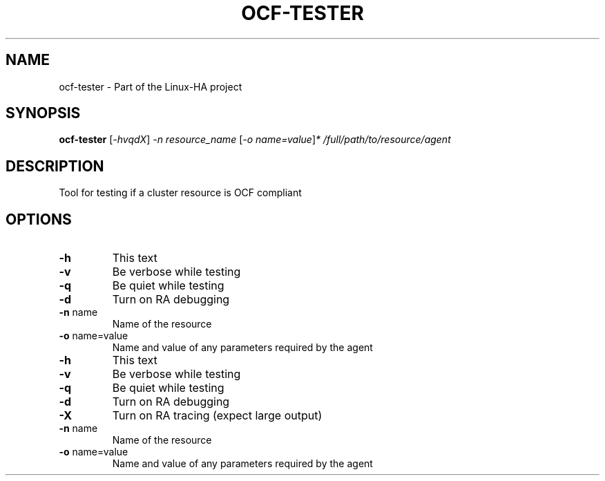 .TH OCF-TESTER "8" "July 2022" "Tool for testing if a cluster resource is OCF compliant" "System Administration Utilities"
.SH NAME
ocf-tester \- Part of the Linux-HA project
.SH SYNOPSIS
.B ocf-tester
[\fI-hvqdX\fR] \fI-n resource_name \fR[\fI-o name=value\fR]\fI* /full/path/to/resource/agent\fR
.SH DESCRIPTION
Tool for testing if a cluster resource is OCF compliant
.SH OPTIONS
.TP
\fB\-h\fR
This text
.TP
\fB\-v\fR
Be verbose while testing
.TP
\fB\-q\fR
Be quiet while testing
.TP
\fB\-d\fR
Turn on RA debugging
.TP
\fB\-n\fR name
Name of the resource
.TP
\fB\-o\fR name=value
Name and value of any parameters required by the agent
.TP
\fB\-h\fR
This text
.TP
\fB\-v\fR
Be verbose while testing
.TP
\fB\-q\fR
Be quiet while testing
.TP
\fB\-d\fR
Turn on RA debugging
.TP
\fB\-X\fR
Turn on RA tracing (expect large output)
.TP
\fB\-n\fR name
Name of the resource
.TP
\fB\-o\fR name=value
Name and value of any parameters required by the agent
